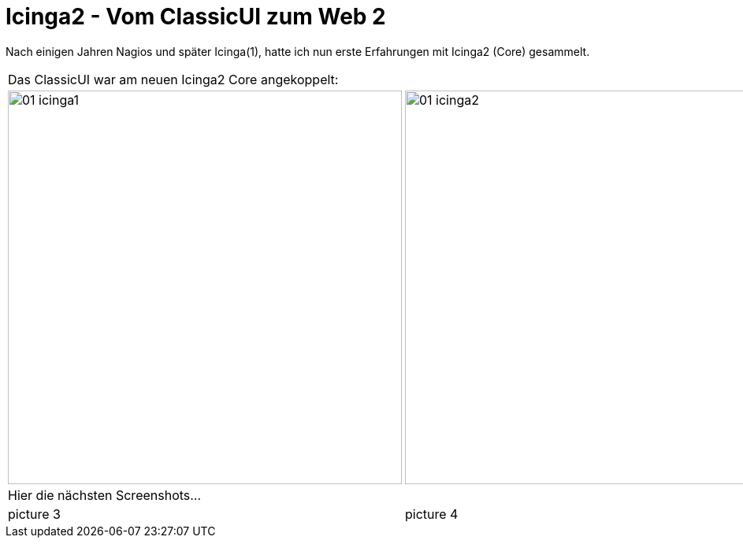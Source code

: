 = Icinga2 - Vom ClassicUI zum Web 2
:published_at: 2016-05-13
:hp-tags: monitoring, icinga2
:linkattrs:
:toc: macro
:toc-title: Inhalt

Nach einigen Jahren Nagios und später Icinga(1), hatte ich nun erste Erfahrungen mit Icinga2 (Core) gesammelt.


[cols="50,50", frame="none", grid="none"]
|===

2+| Das ClassicUI war am neuen Icinga2 Core angekoppelt:

a| image::https://wols.github.io/time/images/2016/05/13/01-icinga1.png[, 500]
a| image::https://wols.github.io/time/images/2016/05/13/01-icinga2.png[, 500]

2+| Hier die nächsten Screenshots...

| picture 3
| picture 4

|===
